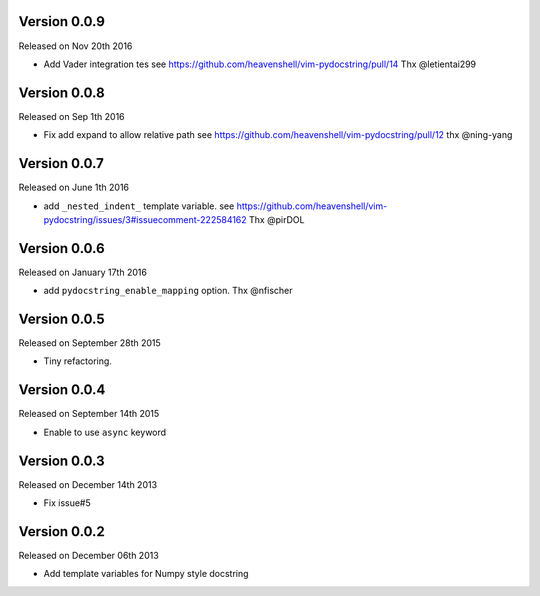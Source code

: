 Version 0.0.9
-------------
Released on Nov 20th 2016

- Add Vader integration tes
  see https://github.com/heavenshell/vim-pydocstring/pull/14
  Thx @letientai299

Version 0.0.8
-------------
Released on Sep 1th 2016

- Fix add expand to allow relative path
  see https://github.com/heavenshell/vim-pydocstring/pull/12
  thx @ning-yang

Version 0.0.7
-------------
Released on June 1th 2016

- add ``_nested_indent_`` template variable.
  see https://github.com/heavenshell/vim-pydocstring/issues/3#issuecomment-222584162
  Thx @pirDOL

Version 0.0.6
-------------
Released on January 17th 2016

- add ``pydocstring_enable_mapping`` option.
  Thx @nfischer

Version 0.0.5
-------------
Released on September 28th 2015

- Tiny refactoring.

Version 0.0.4
-------------
Released on September 14th 2015

- Enable to use ``async`` keyword


Version 0.0.3
-------------

Released on December 14th 2013

- Fix issue#5

Version 0.0.2
-------------

Released on December 06th 2013

- Add template variables for Numpy style docstring
